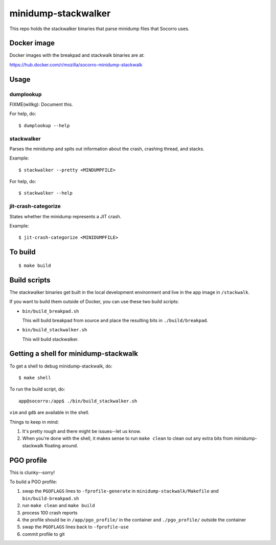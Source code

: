 ====================
minidump-stackwalker
====================

This repo holds the stackwalker binaries that parse minidump files that Socorro
uses.


Docker image
============

Docker images with the breakpad and stackwalk binaries are at:

https://hub.docker.com/r/mozilla/socorro-minidump-stackwalk


Usage
=====

dumplookup
----------

FIXME(willkg): Document this.

For help, do::

  $ dumplookup --help


stackwalker
-----------

Parses the minidump and spits out information about the crash, crashing thread,
and stacks.

Example::

  $ stackwalker --pretty <MINDUMPFILE>


For help, do::

  $ stackwalker --help


jit-crash-categorize
--------------------

States whether the minidump represents a JIT crash.

Example::

  $ jit-crash-categorize <MINIDUMPFILE>


To build
========

::

    $ make build


Build scripts
=============

The stackwalker binaries get built in the local development environment and live
in the app image in ``/stackwalk``.

If you want to build them outside of Docker, you can use these two build
scripts:

* ``bin/build_breakpad.sh``

  This will build breakpad from source and place the resulting bits in
  ``./build/breakpad``.

* ``bin/build_stackwalker.sh``

  This will build stackwalker.


Getting a shell for minidump-stackwalk
======================================

To get a shell to debug minidump-stackwalk, do::

    $ make shell

To run the build script, do::

    app@socorro:/app$ ./bin/build_stackwalker.sh

``vim`` and ``gdb`` are available in the shell.

Things to keep in mind:

1. It's pretty rough and there might be issues--let us know.
2. When you're done with the shell, it makes sense to run ``make clean`` to
   clean out any extra bits from minidump-stackwalk floating around.


PGO profile
===========

This is clunky--sorry!

To build a PGO profile:

1. swap the ``PGOFLAGS`` lines to ``-fprofile-generate`` in
   ``minidump-stackwalk/Makefile`` and ``bin/build-breakpad.sh``
2. run ``make clean`` and ``make build``
3. process 100 crash reports
4. the profile should be in ``/app/pgo_profile/`` in the container and ``./pgo_profile/``
   outside the container
5. swap the ``PGOFLAGS`` lines back to ``-fprofile-use``
6. commit profile to git
